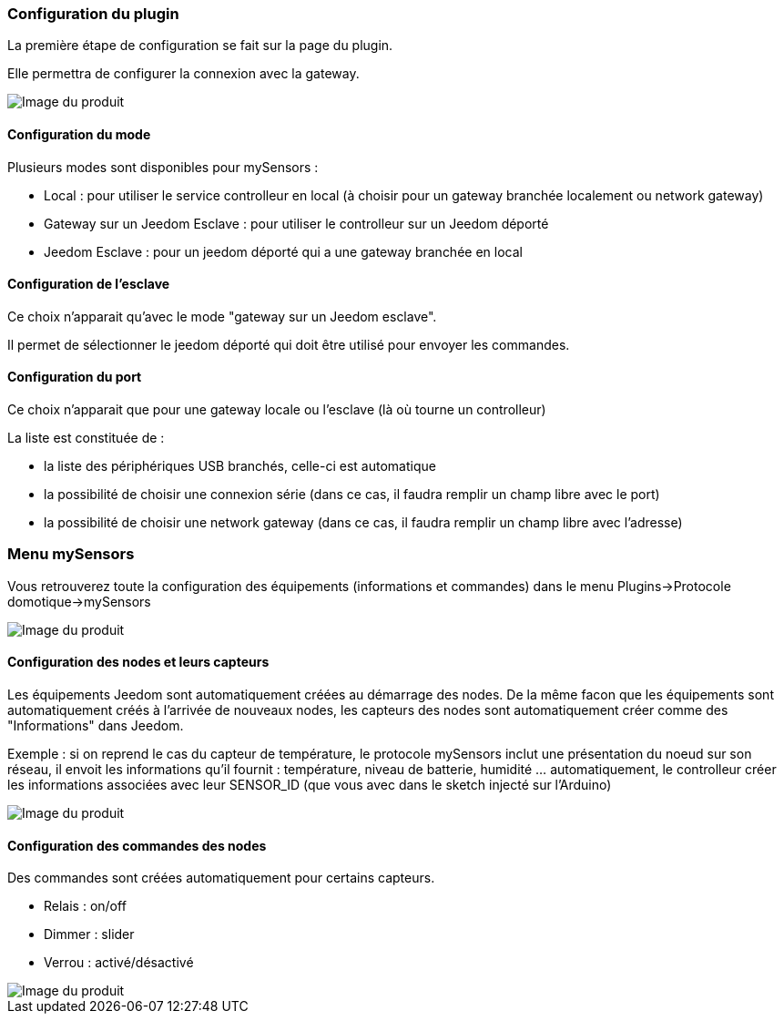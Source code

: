 === Configuration du plugin

La première étape de configuration se fait sur la page du plugin.

Elle permettra de configurer la connexion avec la gateway.

image::../images/mySensors4.png[Image du produit]

==== Configuration du mode

Plusieurs modes sont disponibles pour mySensors :

  *  Local : pour utiliser le service controlleur en local (à choisir pour un gateway branchée localement ou network gateway)

  *  Gateway sur un Jeedom Esclave : pour utiliser le controlleur sur un Jeedom déporté

  *  Jeedom Esclave : pour un jeedom déporté qui a une gateway branchée en local

==== Configuration de l'esclave

Ce choix n'apparait qu'avec le mode "gateway sur un Jeedom esclave".

Il permet de sélectionner le jeedom déporté qui doit être utilisé pour envoyer les commandes.

==== Configuration du port

Ce choix n'apparait que pour une gateway locale ou l'esclave (là où tourne un controlleur)

La liste est constituée de :

  *  la liste des périphériques USB branchés, celle-ci est automatique

  *  la possibilité de choisir une connexion série (dans ce cas, il faudra remplir un champ libre avec le port)

  *  la possibilité de choisir une network gateway (dans ce cas, il faudra remplir un champ libre avec l'adresse)

=== Menu mySensors

Vous retrouverez toute la configuration des équipements (informations et commandes) dans le menu Plugins->Protocole domotique->mySensors 

image::../images/mySensors3.png[Image du produit]

==== Configuration des nodes et leurs capteurs

Les équipements Jeedom sont automatiquement créées au démarrage des nodes.
De la même facon que les équipements sont automatiquement créés à l'arrivée de nouveaux nodes, les capteurs des nodes sont automatiquement créer comme des "Informations" dans Jeedom.

Exemple : si on reprend le cas du capteur de température, le protocole mySensors inclut une présentation du noeud sur son réseau, il envoit les informations qu'il fournit : température, niveau de batterie, humidité ... automatiquement, le controlleur créer les informations associées avec leur SENSOR_ID (que vous avec dans le sketch injecté sur l'Arduino) 

image::../images/mySensors2.png[Image du produit]

==== Configuration des commandes des nodes

Des commandes sont créées automatiquement pour certains capteurs.

* Relais : on/off

* Dimmer : slider

* Verrou : activé/désactivé

image::../images/mySensors1.png[Image du produit]
